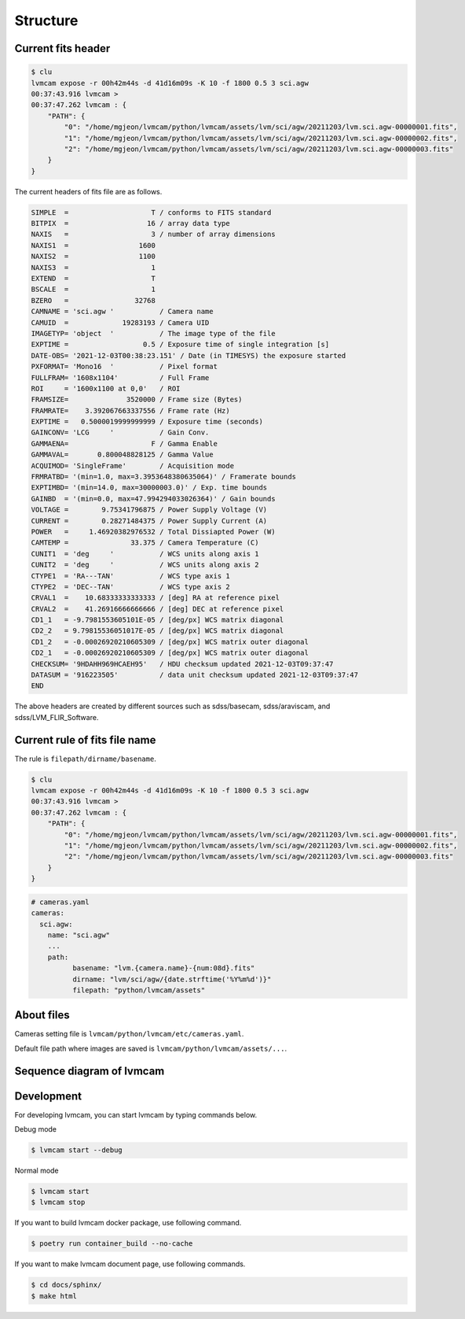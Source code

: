 .. _structure:

Structure
===========

Current fits header
--------------------
.. code-block:: console

    $ clu
    lvmcam expose -r 00h42m44s -d 41d16m09s -K 10 -f 1800 0.5 3 sci.agw
    00:37:43.916 lvmcam > 
    00:37:47.262 lvmcam : {
        "PATH": {
            "0": "/home/mgjeon/lvmcam/python/lvmcam/assets/lvm/sci/agw/20211203/lvm.sci.agw-00000001.fits",
            "1": "/home/mgjeon/lvmcam/python/lvmcam/assets/lvm/sci/agw/20211203/lvm.sci.agw-00000002.fits",
            "2": "/home/mgjeon/lvmcam/python/lvmcam/assets/lvm/sci/agw/20211203/lvm.sci.agw-00000003.fits"
        }
    }
    
The current headers of fits file are as follows.

.. code-block:: console

    SIMPLE  =                    T / conforms to FITS standard                      
    BITPIX  =                   16 / array data type                                
    NAXIS   =                    3 / number of array dimensions                     
    NAXIS1  =                 1600                                                  
    NAXIS2  =                 1100                                                  
    NAXIS3  =                    1                                                  
    EXTEND  =                    T                                                  
    BSCALE  =                    1                                                  
    BZERO   =                32768                                                  
    CAMNAME = 'sci.agw '           / Camera name                                    
    CAMUID  =             19283193 / Camera UID                                     
    IMAGETYP= 'object  '           / The image type of the file                     
    EXPTIME =                  0.5 / Exposure time of single integration [s]        
    DATE-OBS= '2021-12-03T00:38:23.151' / Date (in TIMESYS) the exposure started    
    PXFORMAT= 'Mono16  '           / Pixel format                                   
    FULLFRAM= '1608x1104'          / Full Frame                                     
    ROI     = '1600x1100 at 0,0'   / ROI                                            
    FRAMSIZE=              3520000 / Frame size (Bytes)                             
    FRAMRATE=    3.392067663337556 / Frame rate (Hz)                                
    EXPTIME =   0.5000019999999999 / Exposure time (seconds)                        
    GAINCONV= 'LCG     '           / Gain Conv.                                     
    GAMMAENA=                    F / Gamma Enable                                   
    GAMMAVAL=       0.800048828125 / Gamma Value                                    
    ACQUIMOD= 'SingleFrame'        / Acquisition mode                               
    FRMRATBD= '(min=1.0, max=3.3953648380635064)' / Framerate bounds                
    EXPTIMBD= '(min=14.0, max=30000003.0)' / Exp. time bounds                       
    GAINBD  = '(min=0.0, max=47.994294033026364)' / Gain bounds                     
    VOLTAGE =        9.75341796875 / Power Supply Voltage (V)                       
    CURRENT =        0.28271484375 / Power Supply Current (A)                       
    POWER   =     1.46920382976532 / Total Dissiapted Power (W)                     
    CAMTEMP =               33.375 / Camera Temperature (C)                         
    CUNIT1  = 'deg     '           / WCS units along axis 1                         
    CUNIT2  = 'deg     '           / WCS units along axis 2                         
    CTYPE1  = 'RA---TAN'           / WCS type axis 1                                
    CTYPE2  = 'DEC--TAN'           / WCS type axis 2                                
    CRVAL1  =    10.68333333333333 / [deg] RA at reference pixel                    
    CRVAL2  =    41.26916666666666 / [deg] DEC at reference pixel                   
    CD1_1   = -9.7981553605101E-05 / [deg/px] WCS matrix diagonal                   
    CD2_2   = 9.79815536051017E-05 / [deg/px] WCS matrix diagonal                   
    CD1_2   = -0.00026920210605309 / [deg/px] WCS matrix outer diagonal             
    CD2_1   = -0.00026920210605309 / [deg/px] WCS matrix outer diagonal             
    CHECKSUM= '9HDAHH969HCAEH95'   / HDU checksum updated 2021-12-03T09:37:47       
    DATASUM = '916223505'          / data unit checksum updated 2021-12-03T09:37:47 
    END                                                                             

The above headers are created by different sources such as sdss/basecam, sdss/araviscam, and sdss/LVM_FLIR_Software.

Current rule of fits file name
-------------------------------

The rule is ``filepath/dirname/basename``.

.. code-block:: console

    $ clu
    lvmcam expose -r 00h42m44s -d 41d16m09s -K 10 -f 1800 0.5 3 sci.agw
    00:37:43.916 lvmcam > 
    00:37:47.262 lvmcam : {
        "PATH": {
            "0": "/home/mgjeon/lvmcam/python/lvmcam/assets/lvm/sci/agw/20211203/lvm.sci.agw-00000001.fits",
            "1": "/home/mgjeon/lvmcam/python/lvmcam/assets/lvm/sci/agw/20211203/lvm.sci.agw-00000002.fits",
            "2": "/home/mgjeon/lvmcam/python/lvmcam/assets/lvm/sci/agw/20211203/lvm.sci.agw-00000003.fits"
        }
    }

.. code-block:: console
  
  # cameras.yaml
  cameras:
    sci.agw:
      name: "sci.agw"
      ...
      path:
            basename: "lvm.{camera.name}-{num:08d}.fits"
            dirname: "lvm/sci/agw/{date.strftime('%Y%m%d')}"
            filepath: "python/lvmcam/assets"

About files 
-----------

Cameras setting file is ``lvmcam/python/lvmcam/etc/cameras.yaml``.

Default file path where images are saved is  ``lvmcam/python/lvmcam/assets/...``.
    

Sequence diagram of lvmcam
--------------------------

.. image:: ./_static/lvmcam_sequence_diagram.png
    :width: 800

Development
-----------
For developing lvmcam, you can start lvmcam by typing commands below.

Debug mode

.. code-block:: console 

    $ lvmcam start --debug

Normal mode

.. code-block:: console 

    $ lvmcam start 
    $ lvmcam stop 

If you want to build lvmcam docker package, use following command.

.. code-block:: console 

    $ poetry run container_build --no-cache

If you want to make lvmcam document page, use following commands.

.. code-block:: console 

    $ cd docs/sphinx/
    $ make html